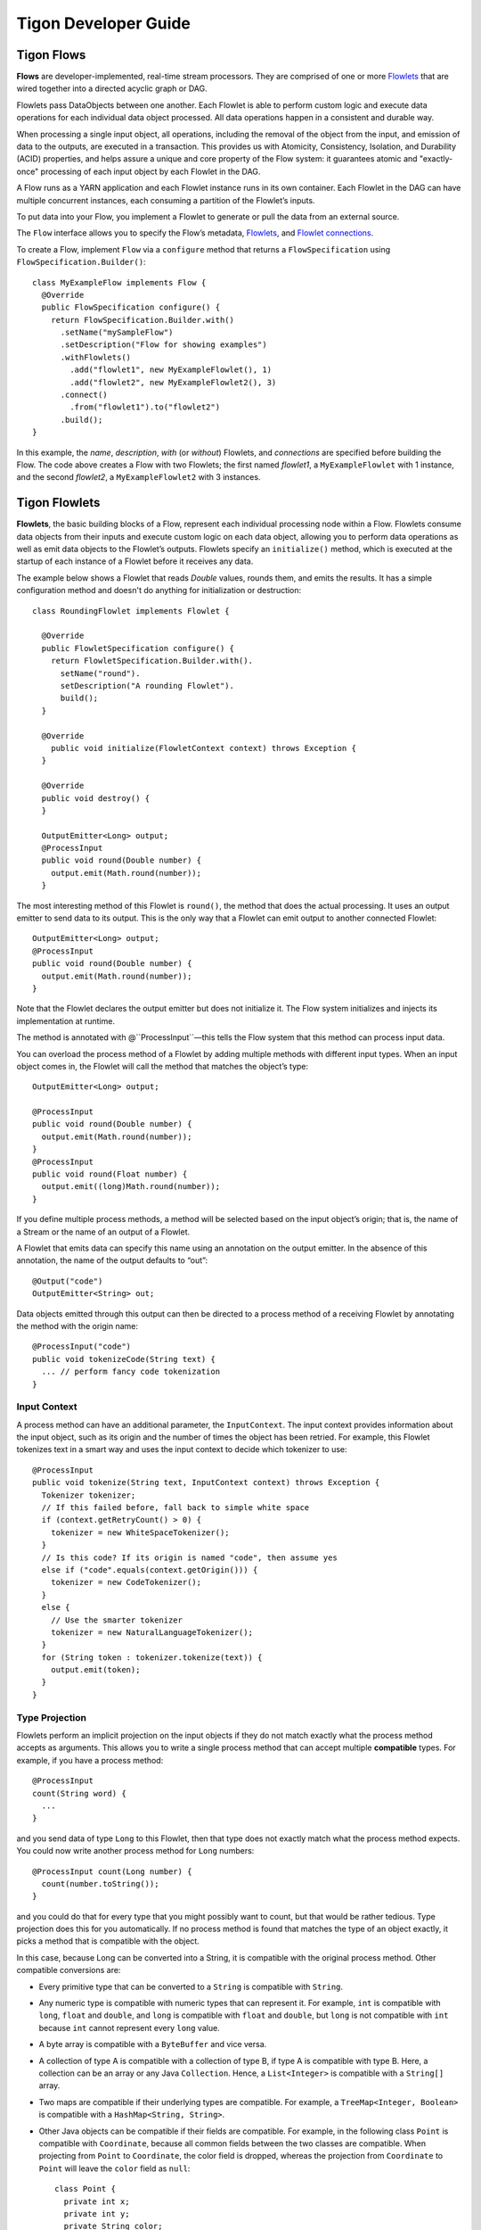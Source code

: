 .. :author: Cask Data, Inc.
   :description: Guide for developers writing Tigon Applications
   :copyright: Copyright © 2014 Cask Data, Inc.

============================================
Tigon Developer Guide
============================================

Tigon Flows
======================

**Flows** are developer-implemented, real-time stream processors. They
are comprised of one or more `Flowlets`_ that are wired together into a
directed acyclic graph or DAG.

Flowlets pass DataObjects between one another. Each Flowlet is able to
perform custom logic and execute data operations for each individual
data object processed. All data operations happen in a consistent and
durable way.

When processing a single input object, all operations, including the
removal of the object from the input, and emission of data to the
outputs, are executed in a transaction. This provides us with Atomicity,
Consistency, Isolation, and Durability (ACID) properties, and helps
assure a unique and core property of the Flow system: it guarantees
atomic and "exactly-once" processing of each input object by each
Flowlet in the DAG.

A Flow runs as a YARN application and each Flowlet instance runs in its own container.
Each Flowlet in the DAG can have multiple concurrent instances, each consuming a partition
of the Flowlet’s inputs.

To put data into your Flow, you implement a Flowlet to generate or pull the data
from an external source.

The ``Flow`` interface allows you to specify the Flow’s metadata, `Flowlets`_, and
`Flowlet connections <#connection>`_.

To create a Flow, implement ``Flow`` via a ``configure`` method that
returns a ``FlowSpecification`` using ``FlowSpecification.Builder()``::

  class MyExampleFlow implements Flow {
    @Override
    public FlowSpecification configure() {
      return FlowSpecification.Builder.with()
        .setName("mySampleFlow")
        .setDescription("Flow for showing examples")
        .withFlowlets()
          .add("flowlet1", new MyExampleFlowlet(), 1)
          .add("flowlet2", new MyExampleFlowlet2(), 3)
        .connect()
          .from("flowlet1").to("flowlet2")
        .build();
  }

In this example, the *name*, *description*, *with* (or *without*) Flowlets, and
*connections* are specified before building the Flow. The code above creates a Flow with
two Flowlets; the first named *flowlet1*, a ``MyExampleFlowlet`` with 1 instance, and the
second *flowlet2*, a ``MyExampleFlowlet2`` with 3 instances.

.. _flowlets:

Tigon Flowlets
=========================
**Flowlets**, the basic building blocks of a Flow, represent each
individual processing node within a Flow. Flowlets consume data objects
from their inputs and execute custom logic on each data object, allowing
you to perform data operations as well as emit data objects to the
Flowlet’s outputs. Flowlets specify an ``initialize()`` method, which is
executed at the startup of each instance of a Flowlet before it receives
any data.

The example below shows a Flowlet that reads *Double* values, rounds
them, and emits the results. It has a simple configuration method and
doesn't do anything for initialization or destruction::

  class RoundingFlowlet implements Flowlet {

    @Override
    public FlowletSpecification configure() {
      return FlowletSpecification.Builder.with().
        setName("round").
        setDescription("A rounding Flowlet").
        build();
    }

    @Override
      public void initialize(FlowletContext context) throws Exception {
    }

    @Override
    public void destroy() {
    }

    OutputEmitter<Long> output;
    @ProcessInput
    public void round(Double number) {
      output.emit(Math.round(number));
    }


The most interesting method of this Flowlet is ``round()``, the method
that does the actual processing. It uses an output emitter to send data
to its output. This is the only way that a Flowlet can emit output to
another connected Flowlet::

  OutputEmitter<Long> output;
  @ProcessInput
  public void round(Double number) {
    output.emit(Math.round(number));
  }

Note that the Flowlet declares the output emitter but does not
initialize it. The Flow system initializes and injects its
implementation at runtime.

The method is annotated with @``ProcessInput``—this tells the Flow
system that this method can process input data.

You can overload the process method of a Flowlet by adding multiple
methods with different input types. When an input object comes in, the
Flowlet will call the method that matches the object’s type::

  OutputEmitter<Long> output;

  @ProcessInput
  public void round(Double number) {
    output.emit(Math.round(number));
  }
  @ProcessInput
  public void round(Float number) {
    output.emit((long)Math.round(number));
  }

If you define multiple process methods, a method will be selected based
on the input object’s origin; that is, the name of a Stream or the name
of an output of a Flowlet.

A Flowlet that emits data can specify this name using an annotation on
the output emitter. In the absence of this annotation, the name of the
output defaults to “out”::

  @Output("code")
  OutputEmitter<String> out;

Data objects emitted through this output can then be directed to a
process method of a receiving Flowlet by annotating the method with the
origin name::

  @ProcessInput("code")
  public void tokenizeCode(String text) {
    ... // perform fancy code tokenization
  }

Input Context
-------------
A process method can have an additional parameter, the ``InputContext``.
The input context provides information about the input object, such as
its origin and the number of times the object has been retried. For
example, this Flowlet tokenizes text in a smart way and uses the input
context to decide which tokenizer to use::

  @ProcessInput
  public void tokenize(String text, InputContext context) throws Exception {
    Tokenizer tokenizer;
    // If this failed before, fall back to simple white space
    if (context.getRetryCount() > 0) {
      tokenizer = new WhiteSpaceTokenizer();
    }
    // Is this code? If its origin is named "code", then assume yes
    else if ("code".equals(context.getOrigin())) {
      tokenizer = new CodeTokenizer();
    }
    else {
      // Use the smarter tokenizer
      tokenizer = new NaturalLanguageTokenizer();
    }
    for (String token : tokenizer.tokenize(text)) {
      output.emit(token);
    }
  }

Type Projection
---------------
Flowlets perform an implicit projection on the input objects if they do
not match exactly what the process method accepts as arguments. This
allows you to write a single process method that can accept multiple
**compatible** types. For example, if you have a process method::

  @ProcessInput
  count(String word) {
    ...
  }

and you send data of type ``Long`` to this Flowlet, then that type does
not exactly match what the process method expects. You could now write
another process method for ``Long`` numbers::

  @ProcessInput count(Long number) {
    count(number.toString());
  }

and you could do that for every type that you might possibly want to
count, but that would be rather tedious. Type projection does this for
you automatically. If no process method is found that matches the type
of an object exactly, it picks a method that is compatible with the
object.

In this case, because Long can be converted into a String, it is
compatible with the original process method. Other compatible
conversions are:

- Every primitive type that can be converted to a ``String`` is compatible with
  ``String``.
- Any numeric type is compatible with numeric types that can represent it.
  For example, ``int`` is compatible with ``long``, ``float`` and ``double``,
  and ``long`` is compatible with ``float`` and ``double``, but ``long`` is not
  compatible with ``int`` because ``int`` cannot represent every ``long`` value.
- A byte array is compatible with a ``ByteBuffer`` and vice versa.
- A collection of type A is compatible with a collection of type B,
  if type A is compatible with type B.
  Here, a collection can be an array or any Java ``Collection``.
  Hence, a ``List<Integer>`` is compatible with a ``String[]`` array.
- Two maps are compatible if their underlying types are compatible.
  For example, a ``TreeMap<Integer, Boolean>`` is compatible with a
  ``HashMap<String, String>``.
- Other Java objects can be compatible if their fields are compatible.
  For example, in the following class ``Point`` is compatible with ``Coordinate``,
  because all common fields between the two classes are compatible.
  When projecting from ``Point`` to ``Coordinate``, the color field is dropped,
  whereas the projection from ``Coordinate`` to ``Point`` will leave the ``color`` field
  as ``null``::

    class Point {
      private int x;
      private int y;
      private String color;
    }

    class Coordinates {
      int x;
      int y;
    }

Type projections help you keep your code generic and reusable. They also
interact well with inheritance. If a Flowlet can process a specific
object class, then it can also process any subclass of that class.


Flowlet Method and @Tick Annotation
-----------------------------------
A Flowlet’s method can be annotated with ``@Tick``. Instead of
processing data objects from a Flowlet input, this method is invoked
periodically, without arguments. This can be used, for example, to
generate data, or pull data from an external data source periodically on
a fixed cadence.

In this code snippet from the *CountRandom* example, the ``@Tick``
method in the Flowlet emits random numbers::

  public class RandomSource extends AbstractFlowlet {

    private OutputEmitter<Integer> randomOutput;

    private final Random random = new Random();

    @Tick(delay = 1L, unit = TimeUnit.MILLISECONDS)
    public void generate() throws InterruptedException {
      randomOutput.emit(random.nextInt(10000));
    }
  }

Note: @Tick method calls are serialized; subsequent calls to the tick
method will be made only after the previous @Tick method call has returned.

Connection
----------
There are multiple ways to connect the Flowlets of a Flow. The most
common form is to use the Flowlet name. Because the name of each Flowlet
defaults to its class name, when building the Flow specification you can
simply write::

  .withFlowlets()
    .add(new RandomGenerator())
    .add(new RoundingFlowlet())
  .connect()
    .from("RandomGenerator").to("RoundingFlowlet")

If you have multiple Flowlets of the same class, you can give them explicit names::

  .withFlowlets()
    .add("random", new RandomGenerator())
    .add("generator", new RandomGenerator())
    .add("rounding", new RoundingFlowlet())
  .connect()
    .from("random").to("rounding")
    
    
Batch Execution
---------------
By default, a Flowlet processes a single data object at a time within a single
transaction. To increase throughput, you can also process a batch of data objects within
the same transaction::

  @Batch(100)
  @ProcessInput
  public void process(String words) {
    ...

For the above batch example, the **process** method will be called up to 100 times per
transaction, with different data objects read from the input each time it is called.

If you are interested in knowing when a batch begins and ends, you can use an **Iterator**
as the method argument::

  @Batch(100)
  @ProcessInput
  public void process(Iterator<String> words) {
    ...

In this case, the **process** will be called once per transaction and the **Iterator**
will contain up to 100 data objects read from the input.

Flowlets and Instances
----------------------
You can have one or more instances of any given Flowlet, each consuming a disjoint
partition of each input. You can control the number of instances programmatically via the
`REST interfaces <rest.html>`__ or via the CDAP Console. This enables you
to scale your application to meet capacity at runtime.

In Tigon Standalone, multiple Flowlet instances are run in threads, so in some cases
actual performance may not be improved. However, in the Tigon Distributed,
each Flowlet instance runs in its own Java Virtual Machine (JVM) with independent compute
resources. Scaling the number of Flowlets can improve performance and have a major impact
depending on your implementation.

Partitioning Strategies
-----------------------
As mentioned above, if you have multiple instances of a Flowlet the input queue is
partitioned among the Flowlets. The partitioning can occur in different ways, and each
Flowlet can specify one of these three partitioning strategies:

- **First-in first-out (FIFO):** Default mode. In this mode, every Flowlet instance
  receives the next available data object in the queue. However, since multiple consumers
  may compete for the same data object, access to the queue must be synchronized. This may
  not always be the most efficient strategy.

- **Round-robin:** With this strategy, the number of items is distributed evenly among the
  instances. In general, round-robin is the most efficient partitioning. Though more
  efficient than FIFO, it is not ideal when the application needs to group objects into
  buckets according to business logic. In those cases, hash-based partitioning is
  preferable.

- **Hash-based:** If the emitting Flowlet annotates each data object with a hash key, this
  partitioning ensures that all objects of a given key are received by the same consumer
  instance. This can be useful for aggregating by key, and can help reduce write conflicts
  when writing to HBase in distributed mode.

Let's look at a case where a Hash Partition is required. Suppose we have a Flowlet that counts words::

  public class Counter extends AbstractFlowlet {

    private Map<String, Integer> wordCount = Maps.newHashMap();

    @ProcessInput("wordOut")
    public void process(String word) {
      int count = wordCount.containsKey(word) ? (wordCount.get(word) + 1) : 1;
      wordCount.put(word, count); 
    }
  }

This Flowlet uses the default strategy of FIFO. To increase the throughput when this
Flowlet has many instances, we can specify round-robin partitioning::

  @RoundRobin
  @ProcessInput("wordOut")
  public void process(String word) {
    int count = wordCount.containsKey(word) ? (wordCount.get(word) + 1) : 1;
    wordCount.put(word, count);
  }

Now, if we have three instances of this Flowlet, every instance will receive every third
word. For example, for the sequence of words in the sentence, “I scream, you scream, we
all scream for ice cream”:

- The first instance receives the words: *I scream scream cream*
- The second instance receives the words: *scream we for*
- The third instance receives the words: *you all ice*

The potential problem with this is that the first two instances might both attempt to
increment the counter for the word *scream* and thus lead to an incorrect count (since the
count is stored in-memory in different flowlets). To avoid conflicts, we can use
hash-based partitioning::

  @HashPartition("wordHash")
  @ProcessInput("wordOut")
  public void process(String word) {
    int count = wordCount.containsKey(word) ? (wordCount.get(word) + 1) : 1;
    wordCount.put(word, count);
  }

Now only one of the Flowlet instances will receive the word *scream*, and there can be no
more incorrect counts. Note that in order to use hash-based partitioning, the emitting
Flowlet must annotate each data object with the partitioning key::

  @Output("wordOut")
  private OutputEmitter<String> wordOutput;
  ...
  public void process(StreamEvent event) {
    ...
    // emit the word with the partitioning key name "wordHash"
    wordOutput.emit(word, "wordHash", word.hashCode());
  }

Note that the emitter must use the same name ("wordHash") for the key that the consuming
Flowlet specifies as the partitioning key. If the output is connected to more than one
Flowlet, you can also annotate a data object with multiple hash keys—each consuming
Flowlet can then use different partitioning. This is useful if you want to aggregate by
multiple keys, such as counting purchases by product ID as well as by customer ID.

Partitioning can be combined with batch execution::

  @Batch(100)
  @HashPartition("wordHash")
  @ProcessInput("wordOut")
  public void process(Iterator<String> words) {
     ...

Queues
======

The data flows between Flowlets are implemented through Queues. In the Standalone Mode,
this is implemented through in-memory data structures. In Distributed Mode, it is
implemented using HBase Tables. This provides reliability and fault-tolerance to the Flow
system such that when a Flowlet instances dies, it is respawned and it starts reading
from the next event in the queue.


Flow Transaction System
=======================

The Need for Transactions
-------------------------

A Flowlet processes the data objects received on its inputs one at a time. While processing 
a single input object, all operations, including the removal of the data from the input, 
and emission of data to the outputs, are executed in a **transaction**. This provides us 
with ACID—atomicity, consistency, isolation, and durability properties:

- The process method runs under read isolation to ensure that it does not see dirty writes
  (uncommitted writes from concurrent processing) in any of its reads.
  It does see, however, its own writes.

- A failed attempt to process an input object leaves the data in a consistent state;
  it does not leave partial writes behind.

- All writes and emission of data are committed atomically;
  either all of them or none of them are persisted.

- After processing completes successfully, all its writes are persisted in a durable way.

In case of failure, the state of the data is unchanged and processing of the input
object can be reattempted. This ensures "exactly-once" processing of each object.

OCC: Optimistic Concurrency Control
-----------------------------------

Tigon uses *Optimistic Concurrency Control* (OCC) to implement 
transactions. Unlike most relational databases that use locks to prevent conflicting 
operations between transactions, under OCC we allow these conflicting writes to happen. 
When the transaction is committed, we can detect whether it has any conflicts: namely, if 
during the lifetime of the transaction, another transaction committed a write for one of 
the same keys that the transaction has written. In that case, the transaction is aborted 
and all of its writes are rolled back.

In other words: If two overlapping transactions modify the same row, then the transaction 
that commits first will succeed, but the transaction that commits last is rolled back due 
to a write conflict.

Optimistic Concurrency Control is lockless and therefore avoids problems such as idle 
processes waiting for locks, or even worse, deadlocks. However, it comes at the cost of 
rollback in case of write conflicts. We can only achieve high throughput with OCC if the 
number of conflicts is small. It is therefore a good practice to reduce the probability of 
conflicts wherever possible.

Here are some rules to follow for Flows, Flowlets and Procedures:

- Keep transactions short. Tigon attempts to delay the beginning of each
  transaction as long as possible. For instance, if your Flowlet only performs write
  operations, but no read operations, then all writes are deferred until the process
  method returns. They are then performed and transacted, together with the
  removal of the processed object from the input, in a single batch execution.
  This minimizes the duration of the transaction.

- However, if your Flowlet performs a read, then the transaction must
  begin at the time of the read. If your Flowlet performs long-running
  computations after that read, then the transaction runs longer, too,
  and the risk of conflicts increases. It is therefore a good practice
  to perform reads as late in the process method as possible.

- There are two ways to perform an increment: As a write operation that
  returns nothing, or as a read-write operation that returns the incremented
  value. If you perform the read-write operation, then that forces the
  transaction to begin, and the chance of conflict increases. Unless you
  depend on that return value, you should always perform an increment
  only as a write operation.

- Use hash-based partitioning for the inputs of highly concurrent Flowlets
  that perform writes. This helps reduce concurrent writes to the same
  key from different instances of the Flowlet.

Keeping these guidelines in mind will help you write more efficient and faster-performing 
code.

Writing to HBase Transactionally From a Flowlet
-----------------------------------------------

Tigon internally uses Tephra extensively to complete transactional operations. Tephra can
also be leveraged by developers to write to HBase transactionally, and in so doing obtain 
Tephra's ACID properties of transactions. To do this, wrap an
*HTable* instance (the variable ``htable`` in the example below) with Tephra’s
``TransactionAwareHTable`` and add it to the Flowlet’s context::

  public static final class TransactionalFlowlet extends AbstractFlowlet {

    private OutputEmitter<Integer> intEmitter;
    private int i = 0;

    @Override
    public void initialize(FlowletContext context) throws Exception {
      // Acquire HTable instance
      TransactionAwareHTable txAwareHTable = new TransactionAwareHTable(htable);
      context.addTransactionAware(txAwareHTable);
    }

    @Tick(delay = 1L, unit = TimeUnit.SECONDS)
    public void process() throws Exception {
      Put put = new Put(Bytes.toBytes(“testRow”));
      put.add(Bytes.toBytes(“testFamily”), Bytes.toBytes(“testQualifier”), Bytes.toBytes(i));
      transactionAwareHTable.put(put);

      Integer value = ++i;
      intEmitter.emit(value, "integer", value.hashCode());
    }
  }

Operations performed on the ``TransactionAwareHTable`` instance inside  the ``initialize``, ``destroy``,
and each of the ``process`` methods are committed as a single transaction. Exceptions thrown in any
of these methods will result in a rollback of the entire transaction.

Using TigonSQL
==============

TigonSQL provides an in-memory SQL streaming engine and can perform filtering,
aggregation, and joins of Streams. This can be highly useful for use cases where a large
ingestion rate is required. 

However, it must be noted that the data in TigonSQL is held in-memory and thus there is a
possibility of data loss if the Flowlet container or the Stream Engine fails. The
transaction guarantees and the persistence of data comes into play only after the results
of the ``AbstractInputFlowlet`` is emitted and is persisted in HBase Tables through
Queues. A further consideration is that in the current implementation, the instance count
of ``AbstractInputFlowlet`` is limited to a single instance.  

In order to use the TigonSQL library in your flow, you need a Flowlet that extends
``AbstractInputFlowlet``. To use the StreamEngine, implement the ``create method``. The
building blocks of the StreamEngine are the ``StreamSchema`` objects, and the
``addJSONInput`` and ``addQuery`` methods. 

``StreamSchema`` objects are constructed using the ``StreamSchema`` Builder. These objects
represent the input schema of a Stream, with these fields allowed to be part of the input
schema:

- BOOL
- INT
- LONG
- DOUBLE
- STRING

The Builder’s ``addField`` method takes the name of the field, the field type and the
``SlidingWindowAttribute``. The sliding window attribute is used to annotate that a field is
monotonically increasing or decreasing. A field with this attribute set to
increasing or decreasing might be required for certain SQL queries; for example, "GROUP BY
*increasingField*".

Once one or more ``StreamSchemas`` are created, they are added as an input using the
``addJSONInput`` method. This method takes the name of the input stream and the schema of
the stream. Once the inputs streams have been added, one or more SQL queries can be
defined using an ``addQuery`` method. The ``addQuery`` method takes the name of the query
and the SQL statement.

The output of the SQL queries will be POJOs, whose output class you can define.
The names of the members of the output class should match the names used in the SQL query
statement. In the example given below, ``DataPacket`` is one such POJO class.

In order to process the output of SQL queries, you'll need to annotate the methods
with ``@QueryOutput(<QueryName>)``. You can then choose to process the objects in
that method or emit the object to a subsequent Flowlet. In the example given below,
``emitData`` is a method which is annotated with ``QueryOutput`` and it emits the
``DataPacket`` object to the next Flowlet::

  public class SQLFlowlet extends AbstractInputFlowlet {
      private OutputEmitter<DataPacket> dataEmitter;
      private final Logger LOG = LoggerFactory.getLogger(SQLFlowlet.class);

      @Override
      public void create() {
        setName("Summation");
        setDescription("Sums up the input value over a timewindow");
        StreamSchema schema = new StreamSchema.Builder()
          .addField("timestamp", GDATFieldType.LONG, GDATSlidingWindowAttribute.INCREASING)
          .addField("intStream", GDATFieldType.INT)
          .build();
        addJSONInput("intInput", schema);
        addQuery("sumOut", "SELECT timestamp, SUM(intStream) AS sumValue FROM intInput GROUP BY timestamp");
      }

      @QueryOutput("sumOut")
      public void emitData(DataPacket dataPacket) {
        LOG.info("Emitting data to next flowlet");
        // Each data packet is forwarded to the next flowlet
        dataEmitter.emit(dataPacket);
      }
    }

  class DataPacket {
      // Using the same data type and variable name as specified in the query output
      long timestamp;
      int sumValue;
  }

.. _ingesting:

Ingesting Data into an AbstractInputFlowlet
-------------------------------------------
In order to ingest data into the flowlet, the AbstractInputFlowlet gives two
options. One is a HTTP ingestion endpoint; the other is a TCP endpoint. If you run
the Flow in Standalone Mode, the ingestion endpoints are printed out in the log messages
on the console (wrapped for formatting)::

  2014-10-02 16:54:40,401 - INFO  [executor-13:c.c.t.s.f.AbstractInputFlowlet@322] 
    - Announced Data Port tcpPort_intInput - 63537
  2014-10-02 16:54:40,402 - INFO  [executor-13:c.c.t.s.f.AbstractInputFlowlet@322] 
    - Announced Data Port httpPort - 63541

You can ingest data through the HTTP Port using a curl command such as::

  curl -v -X POST http://localhost:<port>/v1/tigon/<InputName> -d '{ "data" : [ “12495”, “233“ ] }’

For the example given above, it would then be:: 

  curl -v -X POST http://localhost:63541/v1/tigon/intInput -d '{ "data" : [ “12495”, “233“ ] }’

You can choose to ingest data through either HTTP or TCP endpoints; in the case above, the TCP server is
running on 63537. There is one TCP endpoint for each input stream.

If the Flow is running in Distributed Mode on a cluster, you can use the ``discover`` and
``service`` info commands to find out the endpoints.

Optionally, you can provide a runtime arg when you start (``--httpPort=1433``) to give a
port number for the HTTP service. The ``AbstractInputFlowlet`` will attempt to start the
HTTP server on that port; it will fail if it can’t bind to that port. This option may be
useful only in Standalone Mode; in Distributed Mode, you might also need to know the
hostname where the service is running.

TigonSQL, The Query Language
----------------------------
TigonSQL refers both to a library (the In-memory Stream Processing engine
that can perform filtering, aggregation, and joins of data streams) and the language used
by that library.

The Tigon query language, *TigonSQL*, is a pure stream query language with a SQL-like
syntax (being mostly a restriction of SQL).

*TigonSQL* is presented in the `Tigon Architecture Guide 
<architecture#stream-query-language>`__, including the basic concepts with examples.

Details of the language, its theory of operation, quick start guide and complete 
reference can be found in the `Tigon SQL User Manual <_downloads/Tigon_SQL_User_Manual_2014_v4.pdf>`__.

For developers who are writing extensions to Tigon SQL, please refer to the
`Tigon SQL Contributor Manual <_downloads/Tigon_SQL_Contributor_Manual_2014_v2.pdf>`__.


Best Practices for Developing Applications
==========================================

Initializing Instance Fields
----------------------------
There are three ways to initialize instance fields used in Flowlets:

#. Using the default constructor;
#. Using the ``initialize()`` method of the Flowlets; and
#. Using ``@Property`` annotations.

To initialize using an Property annotation, simply annotate the field definition with 
``@Property``. 

The following example demonstrates the convenience of using ``@Property`` in a 
``WordFilter`` flowlet
that filters out specific words::

  public static class WordFilter extends AbstractFlowlet {
  
    private OutputEmitter<String> out;
  
    @Property
    private final String toFilterOut;
  
    public CountByField(String toFilterOut) {
      this.toFilterOut = toFilterOut;
    }
  
    @ProcessInput()
    public void process(String word) {
      if (!toFilterOut.equals(word)) {
        out.emit(word);
      }
    }
  }


The Flowlet constructor is called with the parameter when the Flow is configured::

  public static class WordCountFlow implements Flow {
    @Override
    public FlowSpecification configure() {
      return FlowSpecification.Builder.with()
        .setName("WordCountFlow")
        .setDescription("Flow for counting words")
        .withFlowlets().add(new Tokenizer())
                       .add(new WordsFilter("the"))
                       .add(new WordsCounter())
        .connect().from("Tokenizer").to("WordsFilter")
                  .from("WordsFilter").to("WordsCounter")
        .build();
    }
  }


At run-time, when the Flowlet is started, a value is injected into the ``toFilterOut`` 
field.

Field types that are supported using the ``@Property`` annotation are primitives,
boxed types (e.g. ``Integer``), ``String`` and ``enum``.


Where to Go Next
================

Now that you're familiar with the components and concepts of Tigon, take a look at:

- `Examples <examples.html>`__, with a complete example demonstrating Tigon.


